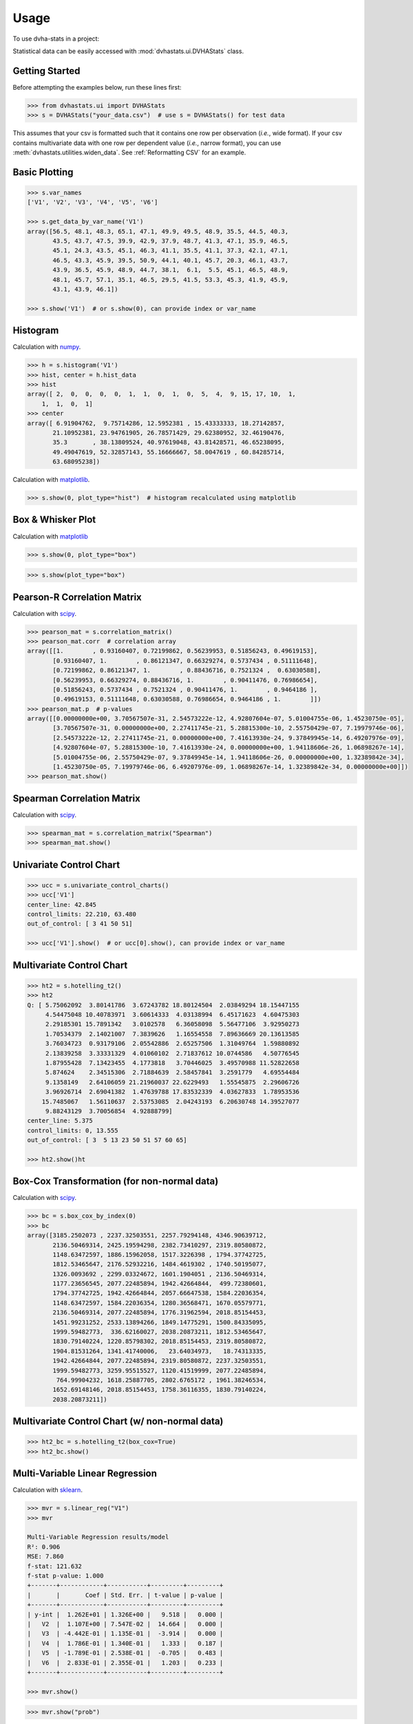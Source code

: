 =====
Usage
=====

To use dvha-stats in a project:

Statistical data can be easily accessed with :mod:`dvhastats.ui.DVHAStats`
class.

Getting Started
###############
Before attempting the examples below, run these lines first:

.. code-block:: python

    >>> from dvhastats.ui import DVHAStats
    >>> s = DVHAStats("your_data.csv")  # use s = DVHAStats() for test data

This assumes that your csv is formatted such that it contains one row per
observation (*i.e.*, wide format). If your csv contains multivariate data with
one row per dependent value (*i.e.*, narrow format), you can use
:meth:`dvhastats.utilities.widen_data`. See
:ref:`Reformatting CSV` for an example.


Basic Plotting
##############
.. code-block:: python

    >>> s.var_names
    ['V1', 'V2', 'V3', 'V4', 'V5', 'V6']

    >>> s.get_data_by_var_name('V1')
    array([56.5, 48.1, 48.3, 65.1, 47.1, 49.9, 49.5, 48.9, 35.5, 44.5, 40.3,
           43.5, 43.7, 47.5, 39.9, 42.9, 37.9, 48.7, 41.3, 47.1, 35.9, 46.5,
           45.1, 24.3, 43.5, 45.1, 46.3, 41.1, 35.5, 41.1, 37.3, 42.1, 47.1,
           46.5, 43.3, 45.9, 39.5, 50.9, 44.1, 40.1, 45.7, 20.3, 46.1, 43.7,
           43.9, 36.5, 45.9, 48.9, 44.7, 38.1,  6.1,  5.5, 45.1, 46.5, 48.9,
           48.1, 45.7, 57.1, 35.1, 46.5, 29.5, 41.5, 53.3, 45.3, 41.9, 45.9,
           43.1, 43.9, 46.1])

    >>> s.show('V1')  # or s.show(0), can provide index or var_name

|plot|

Histogram
#########
Calculation with `numpy <https://numpy.org/doc/stable/reference/generated/numpy.histogram.html>`__.

.. code-block:: python

    >>> h = s.histogram('V1')
    >>> hist, center = h.hist_data
    >>> hist
    array([ 2,  0,  0,  0,  0,  1,  1,  0,  1,  0,  5,  4,  9, 15, 17, 10,  1,
        1,  1,  0,  1]
    >>> center
    array([ 6.91904762,  9.75714286, 12.5952381 , 15.43333333, 18.27142857,
           21.10952381, 23.94761905, 26.78571429, 29.62380952, 32.46190476,
           35.3       , 38.13809524, 40.97619048, 43.81428571, 46.65238095,
           49.49047619, 52.32857143, 55.16666667, 58.0047619 , 60.84285714,
           63.68095238])


Calculation with `matplotlib <https://matplotlib.org/3.3.1/api/_as_gen/matplotlib.pyplot.hist.html>`__.

.. code-block:: python

    >>> s.show(0, plot_type="hist")  # histogram recalculated using matplotlib

|hist|

Box & Whisker Plot
##################
Calculation with `matplotlib <https://matplotlib.org/3.3.1/gallery/pyplots/boxplot_demo_pyplot.html#sphx-glr-gallery-pyplots-boxplot-demo-pyplot-py>`__

.. code-block:: python

   >>> s.show(0, plot_type="box")

|boxplot|

.. code-block:: python

   >>> s.show(plot_type="box")

|boxplot-all|

Pearson-R Correlation Matrix
############################
Calculation with `scipy <https://docs.scipy.org/doc/scipy/reference/generated/scipy.stats.pearsonr.html>`__.

.. code-block:: python

    >>> pearson_mat = s.correlation_matrix()
    >>> pearson_mat.corr  # correlation array
    array([[1.        , 0.93160407, 0.72199862, 0.56239953, 0.51856243, 0.49619153],
           [0.93160407, 1.        , 0.86121347, 0.66329274, 0.5737434 , 0.51111648],
           [0.72199862, 0.86121347, 1.        , 0.88436716, 0.7521324 ,  0.63030588],
           [0.56239953, 0.66329274, 0.88436716, 1.        , 0.90411476, 0.76986654],
           [0.51856243, 0.5737434 , 0.7521324 , 0.90411476, 1.        , 0.9464186 ],
           [0.49619153, 0.51111648, 0.63030588, 0.76986654, 0.9464186 , 1.        ]])
    >>> pearson_mat.p  # p-values
    array([[0.00000000e+00, 3.70567507e-31, 2.54573222e-12, 4.92807604e-07, 5.01004755e-06, 1.45230750e-05],
           [3.70567507e-31, 0.00000000e+00, 2.27411745e-21, 5.28815300e-10, 2.55750429e-07, 7.19979746e-06],
           [2.54573222e-12, 2.27411745e-21, 0.00000000e+00, 7.41613930e-24, 9.37849945e-14, 6.49207976e-09],
           [4.92807604e-07, 5.28815300e-10, 7.41613930e-24, 0.00000000e+00, 1.94118606e-26, 1.06898267e-14],
           [5.01004755e-06, 2.55750429e-07, 9.37849945e-14, 1.94118606e-26, 0.00000000e+00, 1.32389842e-34],
           [1.45230750e-05, 7.19979746e-06, 6.49207976e-09, 1.06898267e-14, 1.32389842e-34, 0.00000000e+00]])
    >>> pearson_mat.show()

|pearson|

Spearman Correlation Matrix
###########################
Calculation with `scipy <https://docs.scipy.org/doc/scipy/reference/generated/scipy.stats.spearmanr.html>`__.

.. code-block:: python

    >>> spearman_mat = s.correlation_matrix("Spearman")
    >>> spearman_mat.show()

|spearman|

Univariate Control Chart
########################
.. code-block:: python

    >>> ucc = s.univariate_control_charts()
    >>> ucc['V1']
    center_line: 42.845
    control_limits: 22.210, 63.480
    out_of_control: [ 3 41 50 51]

    >>> ucc['V1'].show()  # or ucc[0].show(), can provide index or var_name

|control-chart|

Multivariate Control Chart
##########################
.. code-block:: python

    >>> ht2 = s.hotelling_t2()
    >>> ht2
    Q: [ 5.75062092  3.80141786  3.67243782 18.80124504  2.03849294 18.15447155
         4.54475048 10.40783971  3.60614333  4.03138994  6.45171623  4.60475303
         2.29185301 15.7891342   3.0102578   6.36058098  5.56477106  3.92950273
         1.70534379  2.14021007  7.3839626   1.16554558  7.89636669 20.13613585
         3.76034723  0.93179106  2.05542886  2.65257506  1.31049764  1.59880892
         2.13839258  3.33331329  4.01060102  2.71837612 10.0744586   4.50776545
         1.87955428  7.13423455  4.1773818   3.70446025  3.49570988 11.52822658
         5.874624    2.34515306  2.71884639  2.58457841  3.2591779   4.69554484
         9.1358149   2.64106059 21.21960037 22.6229493   1.55545875  2.29606726
         3.96926714  2.69041382  1.47639788 17.83532339  4.03627833  1.78953536
        15.7485067   1.56110637  2.53753085  2.04243193  6.20630748 14.39527077
         9.88243129  3.70056854  4.92888799]
    center_line: 5.375
    control_limits: 0, 13.555
    out_of_control: [ 3  5 13 23 50 51 57 60 65]

    >>> ht2.show()ht

|hotelling-t2|

Box-Cox Transformation (for non-normal data)
############################################
Calculation with `scipy <https://docs.scipy.org/doc/scipy/reference/generated/scipy.stats.boxcox.html>`__.

.. code-block:: python

    >>> bc = s.box_cox_by_index(0)
    >>> bc
    array([3185.2502073 , 2237.32503551, 2257.79294148, 4346.90639712,
           2136.50469314, 2425.19594298, 2382.73410297, 2319.80580872,
           1148.63472597, 1886.15962058, 1517.3226398 , 1794.37742725,
           1812.53465647, 2176.52932216, 1484.4619302 , 1740.50195077,
           1326.0093692 , 2299.03324672, 1601.1904051 , 2136.50469314,
           1177.23656545, 2077.22485894, 1942.42664844,  499.72380601,
           1794.37742725, 1942.42664844, 2057.66647538, 1584.22036354,
           1148.63472597, 1584.22036354, 1280.36568471, 1670.05579771,
           2136.50469314, 2077.22485894, 1776.31962594, 2018.85154453,
           1451.99231252, 2533.13894266, 1849.14775291, 1500.84335095,
           1999.59482773,  336.62160027, 2038.20873211, 1812.53465647,
           1830.79140224, 1220.85798302, 2018.85154453, 2319.80580872,
           1904.81531264, 1341.41740006,   23.64034973,   18.74313335,
           1942.42664844, 2077.22485894, 2319.80580872, 2237.32503551,
           1999.59482773, 3259.95515527, 1120.41519999, 2077.22485894,
            764.99904232, 1618.25887705, 2802.6765172 , 1961.38246534,
           1652.69148146, 2018.85154453, 1758.36116355, 1830.79140224,
           2038.20873211])

Multivariate Control Chart (w/ non-normal data)
###############################################
.. code-block:: python

    >>> ht2_bc = s.hotelling_t2(box_cox=True)
    >>> ht2_bc.show()

|hotelling-t2-bc|

Multi-Variable Linear Regression
###############################################
Calculation with `sklearn <https://scikit-learn.org/stable/modules/generated/sklearn.linear_model.LinearRegression.html>`__.

.. code-block:: python

    >>> mvr = s.linear_reg("V1")
    >>> mvr

    Multi-Variable Regression results/model
    R²: 0.906
    MSE: 7.860
    f-stat: 121.632
    f-stat p-value: 1.000
    +-------+------------+-----------+---------+---------+
    |       |       Coef | Std. Err. | t-value | p-value |
    +-------+------------+-----------+---------+---------+
    | y-int |  1.262E+01 | 1.326E+00 |   9.518 |   0.000 |
    |   V2  |  1.107E+00 | 7.547E-02 |  14.664 |   0.000 |
    |   V3  | -4.442E-01 | 1.135E-01 |  -3.914 |   0.000 |
    |   V4  |  1.786E-01 | 1.340E-01 |   1.333 |   0.187 |
    |   V5  | -1.789E-01 | 2.538E-01 |  -0.705 |   0.483 |
    |   V6  |  2.833E-01 | 2.355E-01 |   1.203 |   0.233 |
    +-------+------------+-----------+---------+---------+

    >>> mvr.show()

|mvr|

.. code-block:: python

    >>> mvr.show("prob")

|mvr-prob|

.. code-block:: python

   >>> mvr2 = s.linear_reg("V1", back_elim=True)
   >>> mvr2

   Multi-Variable Regression results/model
   R²: 0.903
   MSE: 8.096
   f-stat: 202.431
   f-stat p-value: 1.000
   +-------+------------+-----------+---------+---------+
   |       |       Coef | Std. Err. | t-value | p-value |
   +-------+------------+-----------+---------+---------+
   | y-int |  1.276E+01 | 1.321E+00 |   9.656 |   0.000 |
   |   V2  |  1.070E+00 | 6.700E-02 |  15.967 |   0.000 |
   |   V3  | -3.318E-01 | 6.852E-02 |  -4.843 |   0.000 |
   |   V6  |  2.000E-01 | 7.542E-02 |   2.652 |   0.010 |
   +-------+------------+-----------+---------+---------+


Risk-Adjusted Control Chart
###########################

.. code-block:: python

    >>> ra_cc = s.risk_adjusted_control_chart("V1", back_elim=True)
    >>> ra_cc.show()

|ra-cc|

Principal Component Analysis (PCA)
##################################
Calculation with `sklearn <https://scikit-learn.org/stable/modules/generated/sklearn.decomposition.PCA.html>`__.

.. code-block:: python

    >>> pca = s.pca()
    >>> pca.feature_map_data
    array([[ 0.35795147,  0.44569046,  0.51745294,  0.48745318,  0.34479542, 0.22131141],
           [-0.52601728, -0.51017406, -0.02139406,  0.4386136 ,  0.43258992, 0.28819198],
           [ 0.42660699,  0.01072412, -0.5661977 , -0.24404558,  0.39945093, 0.52743943]])
    >>> pca.show()


|pca|


Reformatting CSV
################
Below is an example of how to reformat a "narrow" csv (one row per dependent
variable value) to a "wide" format (one row per observation). Please see
:mod:`dvhastats.utilities.widen_data` for additional documentation.

Let's assume the contents of your csv file looks like:

.. code-block:: python

    patient,plan,field id,image type, date, DD(%), DTA(mm),Threshold(%),Gamma Pass Rate(%)
    ANON1234,Plan_name,3,field,6/13/2019 7:27,3,2,10,99.94708217
    ANON1234,Plan_name,3,field,6/13/2019 7:27,3,3,5,99.97934552
    ANON1234,Plan_name,3,field,6/13/2019 7:27,3,3,10,99.97706894
    ANON1234,Plan_name,3,field,6/13/2019 7:27,2,3,5,99.88772435
    ANON1234,Plan_name,4,field,6/13/2019 7:27,3,2,10,99.99941874
    ANON1234,Plan_name,4,field,6/13/2019 7:27,3,3,5,100
    ANON1234,Plan_name,4,field,6/13/2019 7:27,3,3,10,100
    ANON1234,Plan_name,4,field,6/13/2019 7:27,2,3,5,99.99533258

We can see that all data here is of the same patient, plan, and date. In this
example, we want to evaluate the variation of Gamma Pass Rate(%) as a function
of DD(%), DTA(mm), and Threshold(%). So, in this context, we really only want
two rows of data, one for each field id (*i.e.*, 3 or 4).

.. code-block:: python

    >>> from dvhastats.utilities import csv_to_dict, widen_data
    >>> data_dict = csv_to_dict("path_to_csv_file.csv")
    >>> uid_columns = ['patient', 'plan', 'field id']  # only field id really needed in this case
    >>> x_data_cols = ['DD(%)', 'DTA(mm)', 'Threshold(%)']
    >>> y_data_col = 'Gamma Pass Rate(%)'
    >>> wide_data = widen_data(data_dict, uid_columns, x_data_cols, y_data_col)
    >>> wide_data
        {'uid': ['ANON1234Plan_name3', 'ANON1234Plan_name4'],
         '2/3/5': ['99.88772435', '99.99533258'],
         '3/2/10': ['99.94708217', '99.99941874'],
         '3/3/10': ['99.97706894', '100'],
         '3/3/5': ['99.97934552', '100']}




.. |plot| image:: https://user-images.githubusercontent.com/4778878/91908372-0c4c2d80-ec71-11ea-9dfc-7c4f6c209542.png
   :width: 350
   :alt: Basic Plot

.. |hist| image:: https://user-images.githubusercontent.com/4778878/92502706-e4efe600-f1c5-11ea-9f63-4218899e885b.png
   :width: 350
   :alt: Basic Histogram

.. |pearson| image:: https://user-images.githubusercontent.com/4778878/92064453-1ea69400-ed63-11ea-8f72-5034c577c1e3.png
   :width: 350
   :alt: Pearson-R Matrix

.. |spearman| image:: https://user-images.githubusercontent.com/4778878/92177010-4a7a5600-ee05-11ea-91b9-2a0128eafe5b.png
   :width: 310
   :alt: Spearman Matrix

.. |control-chart| image:: https://user-images.githubusercontent.com/4778878/91908380-0fdfb480-ec71-11ea-9394-d029a8a6727e.png
   :width: 350
   :alt: Control Chart

.. |hotelling-t2| image:: https://user-images.githubusercontent.com/4778878/91908391-166e2c00-ec71-11ea-941b-321e01f56542.png
   :width: 350
   :alt: Multivariate Control Chart

.. |hotelling-t2-bc| image:: https://user-images.githubusercontent.com/4778878/91908394-179f5900-ec71-11ea-88a0-9c95d714fb4c.png
   :width: 350
   :alt: Multivariate Control Chart w/ Box Cox Transformation

.. |pca| image:: https://user-images.githubusercontent.com/4778878/92050205-16922880-ed52-11ea-9967-d390577380b6.png
   :width: 350
   :alt: Principal Component Analysis

.. |mvr| image:: https://user-images.githubusercontent.com/4778878/93033182-c42af480-f5fa-11ea-935b-1a38f88d6c91.png
   :width: 350
   :alt: Multi-Variable Regression

.. |mvr-prob| image:: https://user-images.githubusercontent.com/4778878/93033181-c42af480-f5fa-11ea-955a-6c12bd9aab46.png
   :width: 350
   :alt: Probability Plot

.. |ra-cc| image:: https://user-images.githubusercontent.com/4778878/93035879-d8bfba80-f603-11ea-8dd0-876a6c5a5de2.png
   :width: 350
   :alt: Risk-Adjusted Control Chart

.. |boxplot| image:: https://user-images.githubusercontent.com/4778878/93030883-11539a00-f5ec-11ea-937d-f8c0239ea00f.png
   :width: 350
   :alt: Box and Whisker Plot

.. |boxplot-all| image:: https://user-images.githubusercontent.com/4778878/93030003-37297080-f5e5-11ea-9d5d-7540ef0efd8d.png
   :width: 350
   :alt: Box and Whisker Plots

